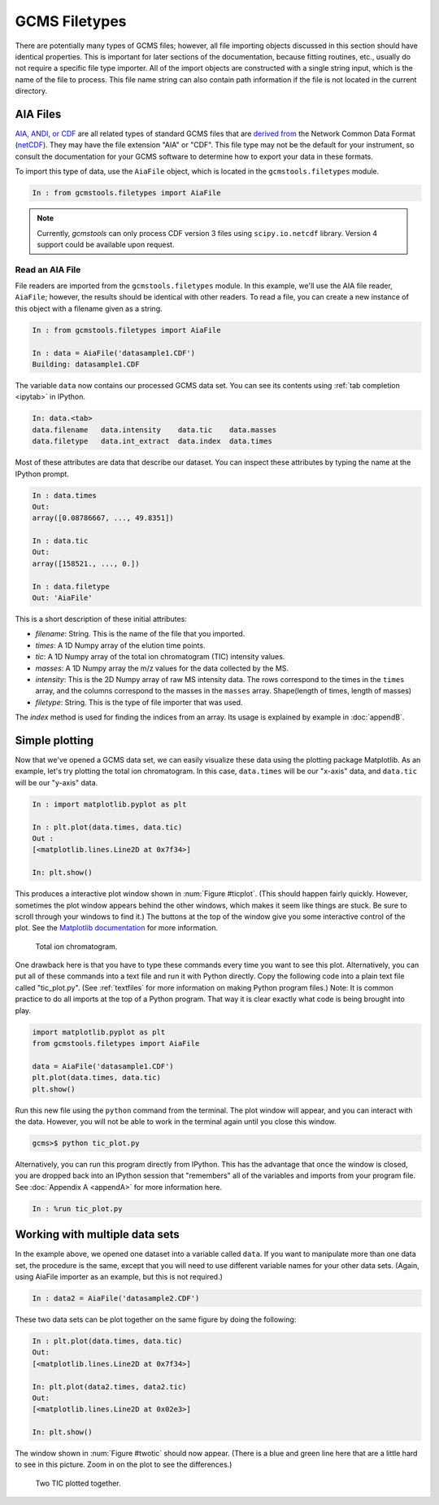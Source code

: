 GCMS Filetypes
##############

There are potentially many types of GCMS files; however, all file importing
objects discussed in this section should have identical properties. This is
important for later sections of the documentation, because fitting routines,
etc., usually do not require a specific file type importer. All of the import
objects are constructed with a single string input, which is the name of the
file to process. This file name string can also contain path information if
the file is not located in the current directory. 

AIA Files
=========

`AIA, ANDI, or CDF`_ are all related types of standard GCMS files that are
`derived from`_ the Network Common Data Format (`netCDF`_). They may have
the file extension "AIA" or "CDF". This file type may not be the default for
your instrument, so consult the documentation for your GCMS software to
determine how to export your data in these formats. 

To import this type of data, use the ``AiaFile`` object, which is located in
the ``gcmstools.filetypes`` module.

.. code::

    In : from gcmstools.filetypes import AiaFile 

.. note::

    Currently, *gcmstools* can only process CDF version 3 files using
    ``scipy.io.netcdf`` library. Version 4 support could be available upon
    request.

.. _AIA, ANDI, or CDF: http://en.wikipedia.org/wiki/
    Mass_spectrometry_data_format#ANDI-MS_or_netCDF
.. _derived from: https://www.unidata.ucar.edu/support/
    help/MailArchives/netcdf/msg05748.html
.. _netCDF: http://en.wikipedia.org/wiki/NetCDF
  
Read an AIA File
----------------

File readers are imported from the ``gcmstools.filetypes`` module. In this
example, we'll use the AIA file reader, ``AiaFile``; however, the results
should be identical with other readers. To read a file, you can create a new
instance of this object with a filename given as a string. 

.. code::

    In : from gcmstools.filetypes import AiaFile

    In : data = AiaFile('datasample1.CDF')
    Building: datasample1.CDF

The variable ``data`` now contains our processed GCMS data set. You can see
its contents using :ref:`tab completion <ipytab>` in IPython.

.. code::

    In: data.<tab>
    data.filename   data.intensity    data.tic    data.masses 
    data.filetype   data.int_extract  data.index  data.times

Most of these attributes are data that describe our dataset. You can inspect
these attributes by typing the name at the IPython prompt.

.. code::

    In : data.times
    Out: 
    array([0.08786667, ..., 49.8351])

    In : data.tic
    Out:
    array([158521., ..., 0.])

    In : data.filetype
    Out: 'AiaFile'

This is a short description of these initial attributes:

* *filename*: String. This is the name of the file that you imported.

* *times*: A 1D Numpy array of the elution time points. 

* *tic*: A 1D Numpy array of the total ion chromatogram (TIC) intensity
  values.

* *masses*: A 1D Numpy array the m/z values for the data collected by the MS.

* *intensity*: This is the 2D Numpy array of raw MS intensity data. The rows
  correspond to the times in the ``times`` array, and the columns correspond
  to the masses in the ``masses`` array. Shape(length of times, length of
  masses) 

* *filetype*: String. This is the type of file importer that was used.

The *index* method is used for finding the indices from an array. Its usage is
explained by example in :doc:`appendB`.

Simple plotting
===============

Now that we've opened a GCMS data set, we can easily visualize these data
using the plotting package Matplotlib. As an example, let's try plotting the
total ion chromatogram. In this case, ``data.times`` will be our "x-axis"
data, and ``data.tic`` will be our "y-axis" data.

.. code:: 

    In : import matplotlib.pyplot as plt

    In : plt.plot(data.times, data.tic)
    Out :
    [<matplotlib.lines.Line2D at 0x7f34>]

    In: plt.show()

This produces a interactive plot window shown in :num:`Figure #ticplot`.
(This should happen fairly quickly. However, sometimes the plot window appears
behind the other windows, which makes it seem like things are stuck. Be sure
to scroll through your windows to find it.) The buttons at the top of the
window give you some interactive control of the plot. See the `Matplotlib
documentation`_ for more information.

.. _ticplot:

.. figure:: ./images/tic.png
    :width: 3.5in
    
    Total ion chromatogram.

One drawback here is that you have to type these commands every time you want
to see this plot. Alternatively, you can put all of these commands into a text
file and run it with Python directly. Copy the following code into a plain
text file called "tic\_plot.py". (See :ref:`textfiles` for more information on
making Python program files.) Note: It is common practice to do all imports at
the top of a Python program. That way it is clear exactly what code is being
brought into play. 

.. code::

    import matplotlib.pyplot as plt
    from gcmstools.filetypes import AiaFile

    data = AiaFile('datasample1.CDF')
    plt.plot(data.times, data.tic)
    plt.show()

Run this new file using the ``python`` command from the terminal. The plot
window will appear, and you can interact with the data. However, you will not
be able to work in the terminal again until you close this window. 

.. code:: 

    gcms>$ python tic_plot.py

Alternatively, you can run this program directly from IPython.  This has the
advantage that once the window is closed, you are dropped back into an IPython
session that "remembers" all of the variables and imports from your program
file. See :doc:`Appendix A <appendA>` for more information here.

.. code::

    In : %run tic_plot.py


.. _Matplotlib documentation: http://matplotlib.org/contents.html 

Working with multiple data sets
===============================

In the example above, we opened one dataset into a variable called ``data``.
If you want to manipulate more than one data set, the procedure is the same,
except that you will need to use different variable names for your other data
sets. (Again, using AiaFile importer as an example, but this is not required.)

.. code::

    In : data2 = AiaFile('datasample2.CDF')

These two data sets can be plot together on the same figure by doing the
following:

.. code::

    In : plt.plot(data.times, data.tic)
    Out:
    [<matplotlib.lines.Line2D at 0x7f34>]

    In: plt.plot(data2.times, data2.tic)
    Out:
    [<matplotlib.lines.Line2D at 0x02e3>]

    In: plt.show()

The window shown in :num:`Figure #twotic` should now appear. (There is a blue
and green line here that are a little hard to see in this picture.  Zoom in on
the plot to see the differences.)

.. _twotic:

.. figure:: ./images/tic2.png
    :width: 3.5in
    
    Two TIC plotted together.


